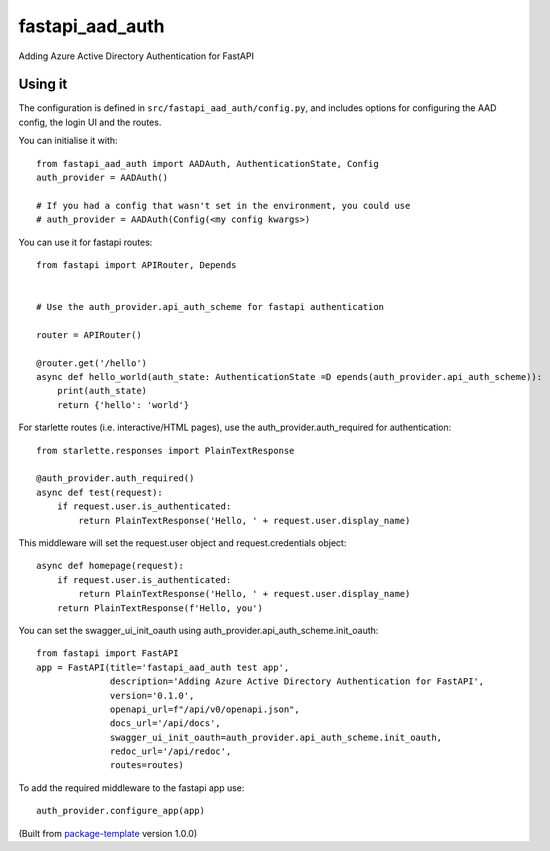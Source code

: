 ************************
fastapi_aad_auth
************************

Adding Azure Active Directory Authentication for FastAPI

Using it
--------

The configuration is defined in ``src/fastapi_aad_auth/config.py``, and includes options for configuring
the AAD config, the login UI and the routes.

You can initialise it with::

    from fastapi_aad_auth import AADAuth, AuthenticationState, Config
    auth_provider = AADAuth()

    # If you had a config that wasn't set in the environment, you could use 
    # auth_provider = AADAuth(Config(<my config kwargs>)


You can use it for fastapi routes::

    from fastapi import APIRouter, Depends


    # Use the auth_provider.api_auth_scheme for fastapi authentication

    router = APIRouter()

    @router.get('/hello')
    async def hello_world(auth_state: AuthenticationState =D epends(auth_provider.api_auth_scheme)):
        print(auth_state)
        return {'hello': 'world'}

For starlette routes (i.e. interactive/HTML pages), use the auth_provider.auth_required for authentication::

    from starlette.responses import PlainTextResponse

    @auth_provider.auth_required()
    async def test(request):
        if request.user.is_authenticated:
            return PlainTextResponse('Hello, ' + request.user.display_name)

This middleware will set the request.user object and request.credentials object::

    async def homepage(request):
        if request.user.is_authenticated:
            return PlainTextResponse('Hello, ' + request.user.display_name)
        return PlainTextResponse(f'Hello, you')


You can set the swagger_ui_init_oauth using auth_provider.api_auth_scheme.init_oauth::

    from fastapi import FastAPI
    app = FastAPI(title='fastapi_aad_auth test app',
                  description='Adding Azure Active Directory Authentication for FastAPI',
                  version='0.1.0',
                  openapi_url=f"/api/v0/openapi.json",
                  docs_url='/api/docs',
                  swagger_ui_init_oauth=auth_provider.api_auth_scheme.init_oauth,
                  redoc_url='/api/redoc',
                  routes=routes)


To add the required middleware to the fastapi app use::

    auth_provider.configure_app(app)



(Built from `package-template <https://github.com/djpugh/package-template>`_ version 1.0.0)